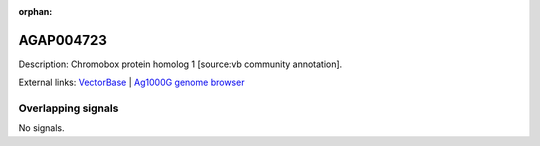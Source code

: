 :orphan:

AGAP004723
=============





Description: Chromobox protein homolog 1 [source:vb community annotation].

External links:
`VectorBase <https://www.vectorbase.org/Anopheles_gambiae/Gene/Summary?g=AGAP004723>`_ |
`Ag1000G genome browser <https://www.malariagen.net/apps/ag1000g/phase1-AR3/index.html?genome_region=2L:2756472-2760324#genomebrowser>`_

Overlapping signals
-------------------



No signals.


